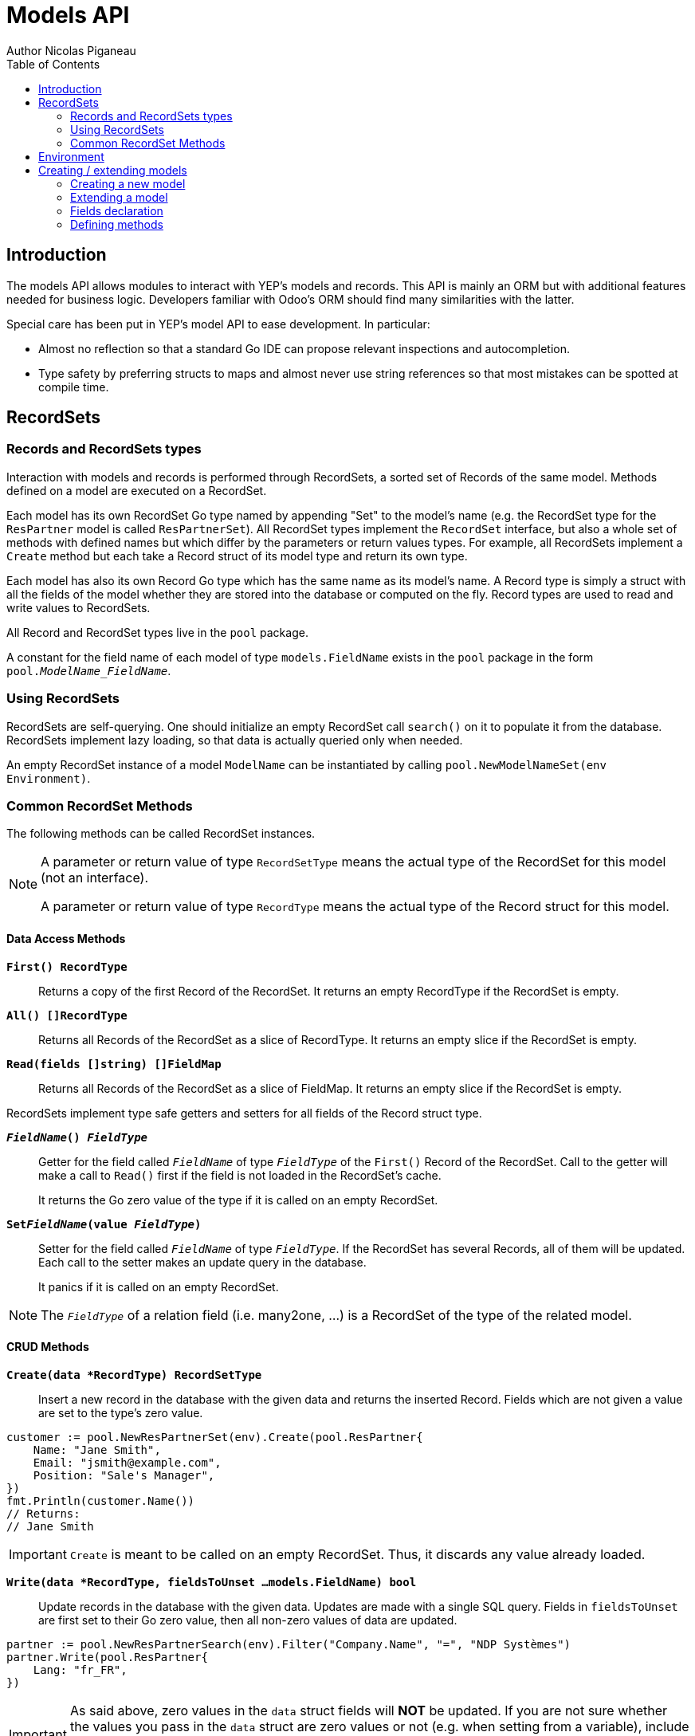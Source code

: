 = Models API
Author Nicolas Piganeau
:prewrap!:
:toc:

== Introduction

The models API allows modules to interact with YEP's models and records. This
API is mainly an ORM but with additional features needed for business logic.
Developers familiar with Odoo's ORM should find many similarities with the
latter.

Special care has been put in YEP's model API to ease development. In
particular:

* Almost no reflection so that a standard Go IDE can propose relevant
inspections and autocompletion.
* Type safety by preferring structs to maps and almost never use string
references so that most mistakes can be spotted at compile time.

== RecordSets

=== Records and RecordSets types

Interaction with models and records is performed through RecordSets, a sorted
set of Records of the same model. Methods defined on a model are executed on a
RecordSet.

Each model has its own RecordSet Go type named by appending "Set" to the
model's name (e.g. the RecordSet type for the `ResPartner` model is called
`ResPartnerSet`). All RecordSet types implement the `RecordSet` interface, but
also a whole set of methods with defined names but which differ by the
parameters or return values types. For example, all RecordSets implement a
`Create` method but each take a Record struct of its model type and return its
own type.

Each model has also its own Record Go type which has the same name as its
model's name. A Record type is simply a struct with all the fields of the model
whether they are stored into the database or computed on the fly. Record types
are used to read and write values to RecordSets.

All Record and RecordSet types live in the `pool` package.

A constant for the field name of each model of type `models.FieldName` exists
in the `pool` package in the form `pool.__ModelName_FieldName__`.

=== Using RecordSets

RecordSets are self-querying. One should initialize an empty RecordSet call
`search()` on it to populate it from the database. RecordSets implement lazy
loading, so that data is actually queried only when needed.

An empty RecordSet instance of a model `ModelName` can be instantiated by
calling `pool.NewModelNameSet(env Environment)`.

=== Common RecordSet Methods

The following methods can be called RecordSet instances.

[NOTE]
====
A parameter or return value of type `RecordSetType` means the actual type of
the RecordSet for this model (not an interface).

A parameter or return value of type `RecordType` means the actual type of the
Record struct for this model.
====

==== Data Access Methods

`*First() RecordType*`::
Returns a copy of the first Record of the RecordSet. It returns an empty
RecordType if the RecordSet is empty.

`*All() []RecordType*`::
Returns all Records of the RecordSet as a slice of RecordType. It returns an
empty slice if the RecordSet is empty.

`*Read(fields []string) []FieldMap*`::
Returns all Records of the RecordSet as a slice of FieldMap. It returns an
empty slice if the RecordSet is empty.

RecordSets implement type safe getters and setters for all fields of the
Record struct type.

`*__FieldName__() __FieldType__*`::
Getter for the field called `__FieldName__` of type `__FieldType__` of the
`First()` Record of the RecordSet. Call to the getter will make a call to
`Read()` first if the field is not loaded in the RecordSet's cache.
+
It returns the Go zero value of the type if it is called on an empty RecordSet.

`*Set__FieldName__(value __FieldType__)*`::
Setter for the field called `__FieldName__` of type `__FieldType__`. If the
RecordSet has several Records, all of them will be updated. Each call to the
setter makes an update query in the database.
+
It panics if it is called on an empty RecordSet.

NOTE: The `__FieldType__` of a relation field (i.e. many2one, ...) is a
RecordSet of the type of the related model.

==== CRUD Methods

`*Create(data *RecordType) RecordSetType*`::
Insert a new record in the database with the given data and returns the
inserted Record. Fields which are not given a value are set to the type's zero
value.

[source,go]
----
customer := pool.NewResPartnerSet(env).Create(pool.ResPartner{
    Name: "Jane Smith",
    Email: "jsmith@example.com",
    Position: "Sale's Manager",
})
fmt.Println(customer.Name())
// Returns:
// Jane Smith
----

IMPORTANT: `Create` is meant to be called on an empty RecordSet.
Thus, it discards any value already loaded.

`*Write(data *RecordType, fieldsToUnset ...models.FieldName) bool*`::
Update records in the database with the given data. Updates are made with a
single SQL query. Fields in `fieldsToUnset` are first set to their Go zero
value, then all non-zero values of data are updated.

[source,go]
----
partner := pool.NewResPartnerSearch(env).Filter("Company.Name", "=", "NDP Systèmes")
partner.Write(pool.ResPartner{
    Lang: "fr_FR",
})
----

IMPORTANT: As said above, zero values in the `data` struct fields will *NOT* be
updated. If you are not sure whether the values you pass in the `data` struct
are zero values or not (e.g. when setting from a variable), include their
`FieldName` in the `fieldsToUnset` to be sure the value will be correctly
updated in case it is a zero value.

`*Unlink() bool*`::
Deletes the database records that are linked with this RecordSet.

`*Load(fields ...models.FieldName) RecordSetType*`::
Populates this RecordSet with the data from the database matching the current
search condition. If fields are given, only those fields are fetched and the
other fields of the Records are set to their `go` zero value.

NOTE: Call to `Load()` is optional. It will be automatically called (without
fields arguments) on the first call to a getter or when calling `Records()`.

TIP: Calling `Load()` with fields arguments before any other call allows to
finely control which fields will be queried from the database since subsequent
calls to a getter will not call `Read()` again if the value is already loaded.

[source,go]
----
partners := pool.NewResPartnerSet(env)
partners.Filter("Name", "ilike", "John").Read(pool.ResPartner_Name, pool.ResPartner_Birthday)

// The following lines will not load from the database, but use
// the values cached in the RecordSet.
for _, p := range partners.Records() {
    fmt.Println(p.Name(), p.Birthday())
}
// Returns:
// John Smith 1982-06-03
// John Doo 1975-01-06
----

==== Search Methods

`*Search(condition *models.Condition) RecordSetType*`::
Apply the given search condition to the given RecordSet.
A new Condition instance can be created with `models.NewCondition()`.

[source,go]
----
cond := models.NewCondition().And(pool.ResUsers_Email, "ilike", "example.com").Or(pool.ResUsers_Email, "ilike", "example.net")
users := NewResUsersSet(env).Search(cond)
----

====
.Available methods on Condition type
* `And(field models.FieldName, operator string, value interface{})`
* `AndNot(field models.FieldName, operator string, value interface{})`
* `AndCond(condition *models.Condition)`
* `Or(field models.FieldName, operator string, value interface{})`
* `OrNot(field models.FieldName, operator string, value interface{})`
* `OrCond(condition *models.Condition)`
====

`*Filter(field models.FieldName, operator string, value interface{}) RecordSetType*`::
`Filter` is a shortcut for `Condition(models.NewCondition().And(field,
operator, value))`.

`*Exclude(field models.FieldName, operator string, value interface{}) RecordSetType*`::
`Exclude` is a shortcut for `Condition(models.NewCondition().AndNot(field,
 operator, value))`.

`*SearchCount() int*`::
Return the number of records matching the search condition.

`*NameSearch(params models.NameSearchParams) RecordSetType*`::
Search for records that have a display name matching the given
`Name` pattern when compared with the given `Operator`, while also
matching the optional search domain (`Args`).
+
This is used for example to provide suggestions based on a partial
value for a relational field. Sometimes be seen as the inverse
function of `NameGet` but it is not guaranteed to be.

====
.NameSearchParams
[source, go]
----
type NameSearchParams struct {
	Args     Domain      `json:"args"`
	Name     string      `json:"name"`
	Operator string      `json:"operator"`
	Limit    interface{} `json:"limit"`
}

----
====

`*Limit(n int) RecordSetType*`::
Limit the search to `n` results.

`*Offset(n int) RecordSetType*`::
Offset the search by `n` results.

`*OrderBy(exprs ...string) RecordSetType*`::
Order the results by the given expressions. Each expression is a string with a
valid field name and optionally a direction.

[source,go]
----
users := pool.NewResUsersSet(env).OrderBy("Name ASC", "Email DESC", "ID")
----

==== RecordSet Operations

`*Ids() []int64*`::
Return a slice with all the ids of this RecordSet. Performs a lazy loading of
the RecordSet if it is not already loaded.

`*Env() *Environment*`::
Returns the RecordSet's Environment.

`*Len() int*`::
Returns the number of records in this RecordSet.

`*Record(i int) RecordSetType*`::
Returns a new RecordSet with only the i^th^ Record inside.

`*Records() []RecordSetType*`::
Returns a slice of RecordSets, each with only one Record of the current
RecordSet.

`*EnsureOne()*`::
Check that this RecordSet contains only one Record. Panics if there are more
than one Record or if there are no Records at all.

`*Filtered(fn func(RecordType) bool) RecordSetType*`::
Select the records in this RecordSet such that fn(Record) is true, and return
them as a RecordSet.

`*Sorted(key func(Record) interface{}) RecordSetType*`::
Returns a sorted copy of this RecordSet. `key(record)` should return a
sortable value on which the RecordSet will be sorted.
+
The Sort is not guaranteed to be stable.

`*Union(other RecordSetType) RecordSetType*`::
Returns a new RecordSet that is the union of this RecordSet and the given
`other` RecordSet. The result is guaranteed to be a set of unique records.

== Environment

The Environment stores various contextual data used by the ORM: the database
transaction (for database queries), the current user (for access rights
checking) and the current context (storing arbitrary metadata).

The usual way to get the current Environment is to call `Env()` on a RecordSet.

The Environment is immutable. It can be customized with the following methods
to be applied on the RecordSet.

`*Sudo(uid ...int64) RecordSetType*`::
Call the next method as Super User. If uid is given, use the given user id
instead.

[source,go]
----
noReplyUser := pool.NewResUsers(env).Filter("Email", "=", "no-reply@ndp-systemes.fr").Limit(1)
partners := pool.NewResPartnerSet(env).Filter("Name", "ilike", "John")

partners.Sudo(noReplyUser.ID()).SendConfirmationEmail()
----

`*WithEnv(env *Environment) RecordSetType*`::
Returns a copy of the current RecordSet with the given Environment.

`*WithContext(key string, value interface{}) RecordSetType*`::
Returns a copy of the current RecordSet with its context extended by the
given key and value.

`*WithNewContext(context *tools.Context) RecordSetType*`::
Returns a copy of the current RecordSet with its context replaced by the
given one.

== Creating / extending models

When developing a YEP module, you can create your own models and/or
extend in place existing models created by other modules.

[IMPORTANT]
====
After creating or modifying a model, you must run `yep-generate` to
generate the types in the `pool` package before starting the YEP server.

Running `yep-generate` will also allow you to obtain code completion and
inspection on the newly created types.
====

=== Creating a new model
`*models.CreateModel(modelName string, options ...Option)*`::

Creates a new model with the given `modelName`.

[source,go]
----
models.CreateModel("Course")
----
Available options are:

- `models.TransientModel`: set this model as transient. Transient models
records are periodically removed from the database. They are mainly used
for wizards.

=== Extending a model
Models can be extended by 3 different ways:

Extension::
Directly add fields and methods to existing models.

Mix In::
Add all fields and methods from a model to another model.

Embedding::
Allow direct access to all fields of another model. Embedding only applies to
fields, not methods.

==== Model Extension
`*models.ExtendModel(modelName string, dataStructPtr interface{})*`::
Extend a model by adding fields of `dataStructPtr` to the model.

See also <<Defining methods>> to see how to add or override methods in a model.

==== Model Mix In
`*models.MixInModel(targetModel, mixInModel string)*`::
Extend the `targetModel` by importing all fields and methods of `mixInModel`.

If a field name conflicts with an existing field name in the model, then:

.Field overriding rules
- Fields defined in the target model override fields defined in the mixin model
- Fields defined in an mixin override fields defined in another mixin imported
before.

If a method name conflicts with an existing method name in the model, then:

.Method overriding rules
- Methods defined in the target model extend methods of the mixin model. Use
`Super()` in the target model implementation to access the implementation of
the mixin.
- Methods defined in a mixin extend methods defined of another mixin imported
before.

NOTE: When mixing in a model, the database columns are copied into the table of
the target model, resulting in an independent model. However, all extensions of
the mixin model are taken into account and apply to all the target models, even
if the extension has been defined after the mixing in.

==== Model Embedding
Model embedding allows a model to read fields of another model just as if they
were normal fields of the model.

To embed a model, define a `many2one` field pointing at the model to embed and
add the `embed` tag to it.

NOTE: Embedding does not allow direct access to the embedded model methods.

=== Fields declaration

Models fields are defined through structs with annotated fields, as in the
example below:

[source,go]
----
models.ExtendModel("Course", new(struct {
    Name      string             `yep:"string(Name);help(This is the name of the course);required"`
    Date      models.DateTime    `yep:"string(Date of the Course)"`
    Teacher   pool.ResPartnerSet `yep:"string(Teacher);type(many2one)"`
    Date      models.DateTime    `yep:"required"`
    Attendees pool.ResPartnerSet `yep:"string(Attendees);type(many2many)"`
})
----

==== Struct field annotations

The following tags can be used to annotate fields. All are to be set inside a
`yep` annotation, separated by a semicolon. Where applicable tag parameters
have to be entered directly, without inverted commas.

===== Field type tags

`type(__value__)`::
Defines the type of the field. In most cases, it is implied from the field's Go
type, but it must be specified in the following cases:
====
Relational fields::
Allowed types are `one2one`, `many2one`, `one2many`, `many2many`
Special string types::
* `text` for multiline texts
* `html` for html strings that must be parsed as such
* `binary` for binary data stored in the database
* `selection` for text data that is limited to a few values
====

`fk(__value__)`::
Set the foreign key field name in the related model for `one2many` relations.

`comodel(__value__)`::
Set the other model for a relation field. This tag is used only in low level
API. The comodel is normally deduced from the type of the struct field.

`m2m_relmodel(__value__)`::
Set the name of the intermediate model for a `many2many` relation. This tag
is mandatory only if there are several `many2many` relations between the two
models.

`m2m_ours(__value__)`::
In a `many2many` relation, set the name of the field of the intermediate model
that points to this (our) model. This tag is mandatory only if the `many2many`
relation is pointing to the same model.

`m2m_theirs(__value__)`::
In a `many2many` relation, set the name of the field of the intermediate model
that points to the other (their) model, i.e. the model defined by `comodel`.
This tag is mandatory only if the `many2many` relation is pointing to the
same model.

`selection(__value__)`::
Comma separated list of tuples `__key__|__DisplayString__` for `selection`
type.

`size(__value__)`::
Maximum size for the `string` type in database.

`digits(__value__)`::
Sets the decimal precision to a Go `float` type to store as a decimal type in
database. `__value__` must be a `total, decimal` pair.

`json(__value__)`::
Field's json value that will be used for the column name in the database and
for json serialization to the client.

===== Field's metadata tags

`string(__value__)`::
Field's label inside the application.
`help(__value__)`::
Field's help typically displayed as tooltip.

===== Field's modifiers tags

`required`::
Defines the field as required (i.e. not null).

`optional`::
Defines the field as optional. This is the default, the tag exists to override
existing fields.

`unique`::
Defines the field as unique in the database table.

`not-unique`::
Unsets the `unique` attribute for this field. This is the default.

`index`::
Creates an index on this field in the database.

`nocopy`::
Fields marked with this tag will not be copied when a record is duplicated.

`copy`::
Unset the `nocopy` tag.

`group_operator(__value__)`::
`__value__` must be a valid database function that will be used on this
field when aggregating the model. It defaults to `sum`.

===== Computed fields tags

`compute(__value__)`::
Declares this field as a computed field. `__value__` must be the name of a
method on this RecordSet with the following signature, which returns a
Record with the values to update and a slice of field names to unset.

[source,go]
----
func (RecordSetType) (RecordType, []models.FieldName)
----

`related(__path__)`::
Declares this field as a related field, i.e. a field that is automatically
synchronized with another field. `__path__` must be a path string to the
related field starting from the current RecordSet
(e.g. `"Customer.Country.Name"`).

`store`::
For a `computed`, if `store` tag is set, then the field will be stored into
the database. Recomputation will be triggered by the data in the `depends` tag.
+
Storing a computed field allows to make queries on its value and speeds up
reading of the RecordSet. However, the updates can be slowed down,
especially when multiple triggers are fired at the same time.

`unstore`::
Unset the `store` tag on this field. This is the default.

`depends(__paths__)`::
Defines the fields on which to trigger recomputation of this field. This is
relevant only for `computed` fields with the `store` tag set.
+
`__paths__` must be a comma separated list of paths to fields used in the
computation of this field. Paths may go through `one2many` or `many2many`
fields. In this case all the fields that would match will be used as triggers.

`embed`::
Embed the model of the related field into this model. This field must be a
`many2one` field.
+
When embedded, all the fields of the RecordSet pointed by this field
will be automatically added as `related` fields, so that they can be accessed
directly from this RecordSet.

NOTE: Only the fields of the embedded model will be accessible from this
model, not its methods.

=== Defining methods

Models' methods are defined in a module and can be overriden by any other
module, with the ability to call the original method with `Super`. This way,
methods can be overriden several times by different modules to iteratively
add new features.

Each override of a method is declared by a so-called "layer function" with the
actual implementation. Layer functions must meet the following constraints:

* Its first argument is the method's receiver. It must be of the
`__RecordSetType__` of the model.
* It may have at most one return value.
* It must panic when an error is encountered to force transaction rollback
(or solve the error directly if possible).

--

`*models.CreateMethod(modelName, methodName string, layerFunction interface{})*`::
Creates a new method on the given `modelName` with the given `methodName` and
apply the given `layerFunction` as first "layer function".

[source,go]
----
// PartnerUpdateBirthday updates this partner birthday.
func PartnerUpdateBirthday(rs ResPartnerSet, birthday time.Time) {
    rs.SetBirthday(Date(birthDay))
})

models.CreateMethod("ResPartner", "UpdateBirthday", PartnerUpdateBirthday)
----

[IMPORTANT]
====
The `modelName` and `methodName` attributes of `CreateMethod` *MUST* be string
literals for `yep-generate` to work correctly. Do *NOT* use variables or
constants here.

This limitation may be removed in a future version.
====

NOTE: Documentation string of the `layerFunction` passed to `CreateMethod` will
be used automatically as documentation string of the created method. Therefore,
we discourage the use of function literals here.

`*models.ExtendMethod(modelName, methodName string, layerFunction interface{})*`::
Extends the method `methodName` in the model `modelName` with the given
`layerFunction`.
+
The layer function should call the `Super()` method of its first argument to
call the previous layer, and pass it all the other arguments of the function
layer.

[source,go]
----
models.ExtendMethod("ResPartner", "UpdateBirthday",
    func(rs ResPartnerSet, birthday time.Time) {
        rs.Super(birthday)
        rs.SetAge(Time.Now().Year() - birthday.Year())
    })
----

NOTE: The `functionLayer` passed to `ExtendMethod` must have the same signature
as that of the first layer passed to `CreateMethod`.
